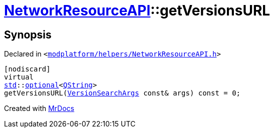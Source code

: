 [#NetworkResourceAPI-getVersionsURL]
= xref:NetworkResourceAPI.adoc[NetworkResourceAPI]::getVersionsURL
:relfileprefix: ../
:mrdocs:


== Synopsis

Declared in `&lt;https://github.com/PrismLauncher/PrismLauncher/blob/develop/launcher/modplatform/helpers/NetworkResourceAPI.h#L23[modplatform&sol;helpers&sol;NetworkResourceAPI&period;h]&gt;`

[source,cpp,subs="verbatim,replacements,macros,-callouts"]
----
[nodiscard]
virtual
xref:std.adoc[std]::xref:std/optional.adoc[optional]&lt;xref:QString.adoc[QString]&gt;
getVersionsURL(xref:ResourceAPI/VersionSearchArgs.adoc[VersionSearchArgs] const& args) const = 0;
----



[.small]#Created with https://www.mrdocs.com[MrDocs]#
